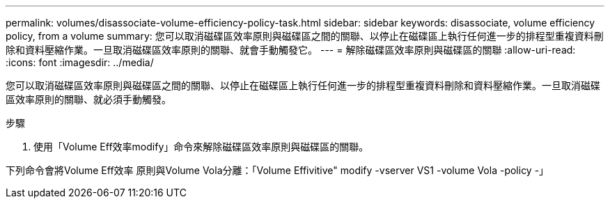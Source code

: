 ---
permalink: volumes/disassociate-volume-efficiency-policy-task.html 
sidebar: sidebar 
keywords: disassociate, volume efficiency policy, from a volume 
summary: 您可以取消磁碟區效率原則與磁碟區之間的關聯、以停止在磁碟區上執行任何進一步的排程型重複資料刪除和資料壓縮作業。一旦取消磁碟區效率原則的關聯、就會手動觸發它。 
---
= 解除磁碟區效率原則與磁碟區的關聯
:allow-uri-read: 
:icons: font
:imagesdir: ../media/


[role="lead"]
您可以取消磁碟區效率原則與磁碟區之間的關聯、以停止在磁碟區上執行任何進一步的排程型重複資料刪除和資料壓縮作業。一旦取消磁碟區效率原則的關聯、就必須手動觸發。

.步驟
. 使用「Volume Eff效率modify」命令來解除磁碟區效率原則與磁碟區的關聯。


下列命令會將Volume Eff效率 原則與Volume Vola分離：「Volume Effivitive" modify -vserver VS1 -volume Vola -policy -」
